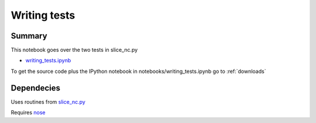 .. index:: nose, testing, doctests

Writing tests
-------------

Summary
=======

This notebook goes over the two tests in slice_nc.py

* `writing_tests.ipynb <http://nbviewer.ipython.org/github/phaustin/cookbook/blob/master/notebooks/writing_tests.ipynb?create=1>`_


To get the source code plus the IPython notebook in notebooks/writing_tests.ipynb go to
:ref:`downloads`


Dependecies
===========

Uses routines from `slice_nc.py <slice_nc.html>`_ 

Requires `nose <https://nose.readthedocs.org/en/latest/>`_




